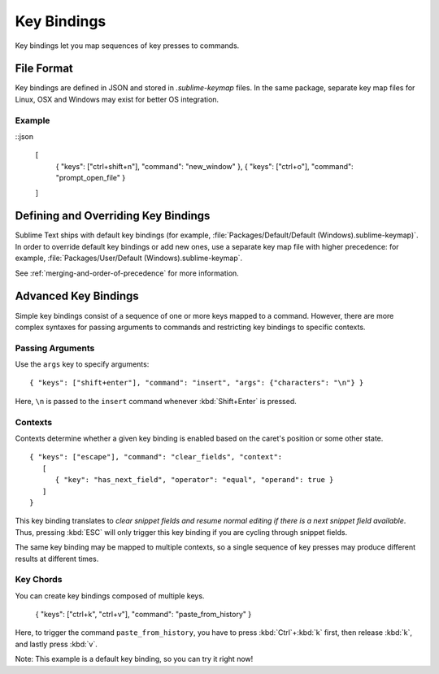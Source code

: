 ============
Key Bindings
============

.. seealso::

   :doc:`Reference for key bindings </reference/key_bindings>`
        Complete documentation on key bindings.

Key bindings let you
map sequences of key presses to commands.


File Format
===========

.. TODO: Perhaps we can turn this into bullet points. Faster to read and less
..       words.
..       Like this:
..          Format: Json
..          File Name: Default(<platorm>).sublime-keymap

Key bindings are defined in JSON
and stored in *.sublime-keymap* files.
In the same package, separate key map files
for Linux, OSX and Windows
may exist for better OS integration.


Example
*******

::json

   [
       { "keys": ["ctrl+shift+n"], "command": "new_window" },
       { "keys": ["ctrl+o"], "command": "prompt_open_file" }
   ]


Defining and Overriding Key Bindings
====================================

Sublime Text ships with default key bindings
(for example, :file:`Packages/Default/Default (Windows).sublime-keymap)`.
In order to override default key bindings
or add new ones,
use a separate key map file
with higher precedence:
for example, :file:`Packages/User/Default (Windows).sublime-keymap`.

See :ref:`merging-and-order-of-precedence`
for more information.


Advanced Key Bindings
=====================

Simple key bindings consist
of a sequence of one or more keys mapped to a command.
However, there are more complex syntaxes
for passing arguments to commands and
restricting key bindings to specific contexts.


Passing Arguments
*****************

Use the ``args`` key
to specify arguments::

   { "keys": ["shift+enter"], "command": "insert", "args": {"characters": "\n"} }

Here, ``\n`` is passed to the ``insert`` command
whenever :kbd:`Shift+Enter` is pressed.


Contexts
********

Contexts determine
whether a given key binding is enabled
based on the caret's position
or some other state.

::

   { "keys": ["escape"], "command": "clear_fields", "context":
      [
         { "key": "has_next_field", "operator": "equal", "operand": true }
      ]
   }

This key binding translates to
*clear snippet fields and resume normal editing
if there is a next snippet field available*.
Thus, pressing :kbd:`ESC` will only
trigger this key binding
if you are cycling through snippet fields.

The same key binding
may be mapped to multiple contexts,
so a single sequence of key presses
may produce different results
at different times.


Key Chords
**********

You can create key bindings
composed of multiple keys.

   { "keys": ["ctrl+k", "ctrl+v"], "command": "paste_from_history" }

Here, to trigger the command ``paste_from_history``,
you have to press :kbd:`Ctrl`+:kbd:`k` first,
then release :kbd:`k`,
and lastly press :kbd:`v`.

Note: This example is a default key binding,
so you can try it right now!
